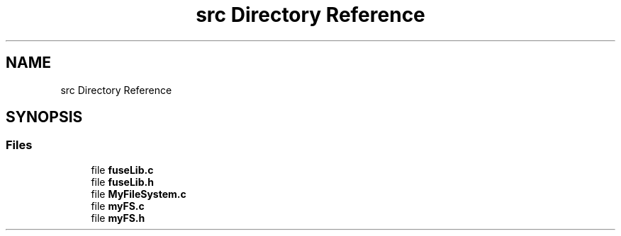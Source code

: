 .TH "src Directory Reference" 3 "Fri Nov 5 2021" "Version 1.0" "FUSE_myFS" \" -*- nroff -*-
.ad l
.nh
.SH NAME
src Directory Reference
.SH SYNOPSIS
.br
.PP
.SS "Files"

.in +1c
.ti -1c
.RI "file \fBfuseLib\&.c\fP"
.br
.ti -1c
.RI "file \fBfuseLib\&.h\fP"
.br
.ti -1c
.RI "file \fBMyFileSystem\&.c\fP"
.br
.ti -1c
.RI "file \fBmyFS\&.c\fP"
.br
.ti -1c
.RI "file \fBmyFS\&.h\fP"
.br
.in -1c

